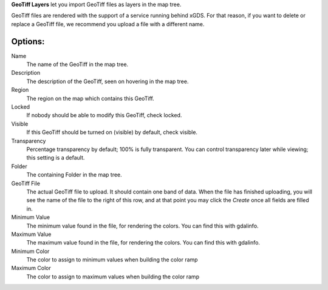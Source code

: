 
**GeoTiff Layers** let you import GeoTiff files as layers in the map tree.

GeoTiff files are rendered with the support of a service running behind xGDS.  For that reason, if you want to delete or replace a GeoTiff file,
we recommend you upload a file with a different name.

Options:
--------

Name
	The name of the GeoTiff in the map tree.

Description
	The description of the GeoTiff, seen on hovering in the map tree.

Region
	The region on the map which contains this GeoTiff.

Locked
	If nobody should be able to modify this GeoTiff, check locked.

Visible
	If this GeoTiff should be turned on (visible) by default, check visible.

Transparency
	Percentage transparency by default; 100% is fully transparent.  You can control
	transparency later while viewing; this setting is a default.

Folder
	The containing Folder in the map tree.

GeoTiff File
	The actual GeoTiff file to upload.  It should contain one band of data.  When the file has finished uploading,
	you will see the name of the file to the right of this row, and at that point you may click the *Create* once all fields are filled in.

Minimum Value
    The minimum value found in the file, for rendering the colors.  You can find this with gdalinfo.

Maximum Value
    The maximum value found in the file, for rendering the colors.  You can find this with gdalinfo.

Minimum Color
    The color to assign to minimum values when building the color ramp

Maximum Color
    The color to assign to maximum values when building the color ramp

.. o __BEGIN_LICENSE__
.. o  Copyright (c) 2015, United States Government, as represented by the
.. o  Administrator of the National Aeronautics and Space Administration.
.. o  All rights reserved.
.. o 
.. o  The xGDS platform is licensed under the Apache License, Version 2.0
.. o  (the "License"); you may not use this file except in compliance with the License.
.. o  You may obtain a copy of the License at
.. o  http://www.apache.org/licenses/LICENSE-2.0.
.. o 
.. o  Unless required by applicable law or agreed to in writing, software distributed
.. o  under the License is distributed on an "AS IS" BASIS, WITHOUT WARRANTIES OR
.. o  CONDITIONS OF ANY KIND, either express or implied. See the License for the
.. o  specific language governing permissions and limitations under the License.
.. o __END_LICENSE__
